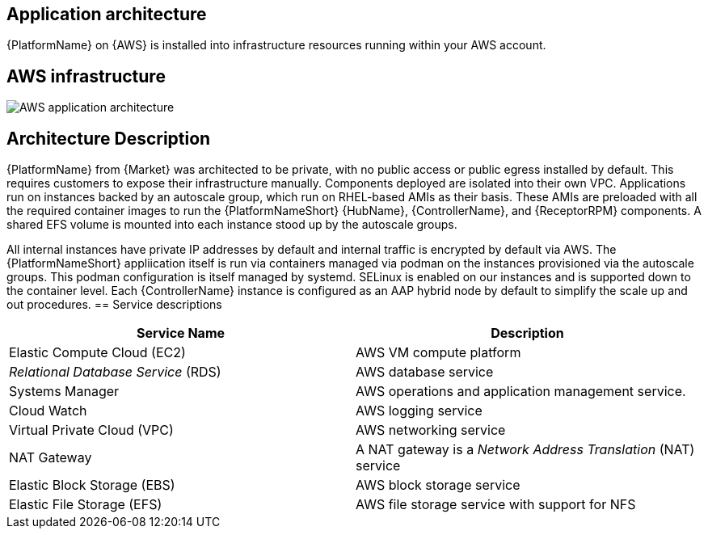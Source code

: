 [id="con-aws-application-architecture"]

== Application architecture

{PlatformName} on {AWS} is installed into infrastructure resources running within your AWS account.

== AWS infrastructure

image::aap-on-aws-architecture.png[AWS application architecture]

== Architecture Description

{PlatformName} from {Market} was architected to be private, with no public access or public egress installed by default. This requires customers to expose their infrastructure manually. Components deployed are isolated into their own VPC. Applications run on instances backed by an autoscale group, which run on RHEL-based AMIs as their basis. These AMIs are preloaded with all the required container images to run the {PlatformNameShort} {HubName}, {ControllerName}, and {ReceptorRPM} components. A shared EFS volume is mounted into each instance stood up by the autoscale groups.

All internal instances have private IP addresses by default and internal traffic is encrypted by default via AWS. The {PlatformNameShort} appliication itself is run via containers managed via podman on the instances provisioned via the autoscale groups. This podman configuration is itself managed by systemd. SELinux is enabled on our instances and is supported down to the container level. Each {ControllerName} instance is configured as an AAP hybrid node by default to simplify the scale up and out procedures.
== Service descriptions

[cols="30%,30%",options="header"]
|====
| Service Name | Description
| Elastic Compute Cloud (EC2) | AWS VM compute platform
| _Relational Database Service_ (RDS) | AWS database service
| Systems Manager | AWS operations and application management service.
| Cloud Watch | AWS logging service
| Virtual Private Cloud (VPC) | AWS networking service
| NAT Gateway | A NAT gateway is a _Network Address Translation_ (NAT) service
| Elastic Block Storage (EBS) | AWS block storage service
| Elastic File Storage (EFS) | AWS file storage service with support for NFS
|====


